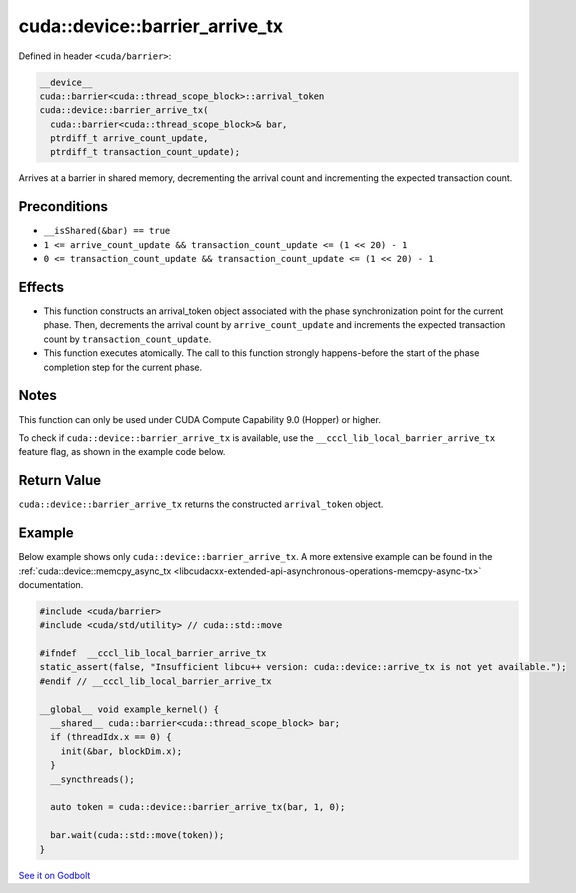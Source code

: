 .. _libcudacxx-extended-api-synchronization-barrier-barrier-arrive-tx:

cuda::device::barrier_arrive_tx
===================================

Defined in header ``<cuda/barrier>``:

.. code-block:: cuda

   __device__
   cuda::barrier<cuda::thread_scope_block>::arrival_token
   cuda::device::barrier_arrive_tx(
     cuda::barrier<cuda::thread_scope_block>& bar,
     ptrdiff_t arrive_count_update,
     ptrdiff_t transaction_count_update);

Arrives at a barrier in shared memory, decrementing the arrival count and incrementing the expected transaction count.

Preconditions
-------------

-  ``__isShared(&bar) == true``
-  ``1 <= arrive_count_update && transaction_count_update <= (1 << 20) - 1``
-  ``0 <= transaction_count_update && transaction_count_update <= (1 << 20) - 1``

Effects
-------

-  This function constructs an arrival_token object associated with the
   phase synchronization point for the current phase. Then, decrements
   the arrival count by ``arrive_count_update`` and increments the
   expected transaction count by ``transaction_count_update``.
-  This function executes atomically. The call to this function strongly
   happens-before the start of the phase completion step for the current
   phase.

Notes
-----

This function can only be used under CUDA Compute Capability 9.0 (Hopper) or higher.

To check if ``cuda::device::barrier_arrive_tx`` is available, use the ``__cccl_lib_local_barrier_arrive_tx``
feature flag, as shown in the example code below.

Return Value
------------

``cuda::device::barrier_arrive_tx`` returns the constructed ``arrival_token`` object.

Example
-------

Below example shows only ``cuda::device::barrier_arrive_tx``. A more extensive example can be found in the
:ref:`cuda::device::memcpy_async_tx <libcudacxx-extended-api-asynchronous-operations-memcpy-async-tx>` documentation.

.. code-block:: cuda

   #include <cuda/barrier>
   #include <cuda/std/utility> // cuda::std::move

   #ifndef  __cccl_lib_local_barrier_arrive_tx
   static_assert(false, "Insufficient libcu++ version: cuda::device::arrive_tx is not yet available.");
   #endif // __cccl_lib_local_barrier_arrive_tx

   __global__ void example_kernel() {
     __shared__ cuda::barrier<cuda::thread_scope_block> bar;
     if (threadIdx.x == 0) {
       init(&bar, blockDim.x);
     }
     __syncthreads();

     auto token = cuda::device::barrier_arrive_tx(bar, 1, 0);

     bar.wait(cuda::std::move(token));
   }

`See it on Godbolt <https://godbolt.org/z/1vxcGrT8j>`_
